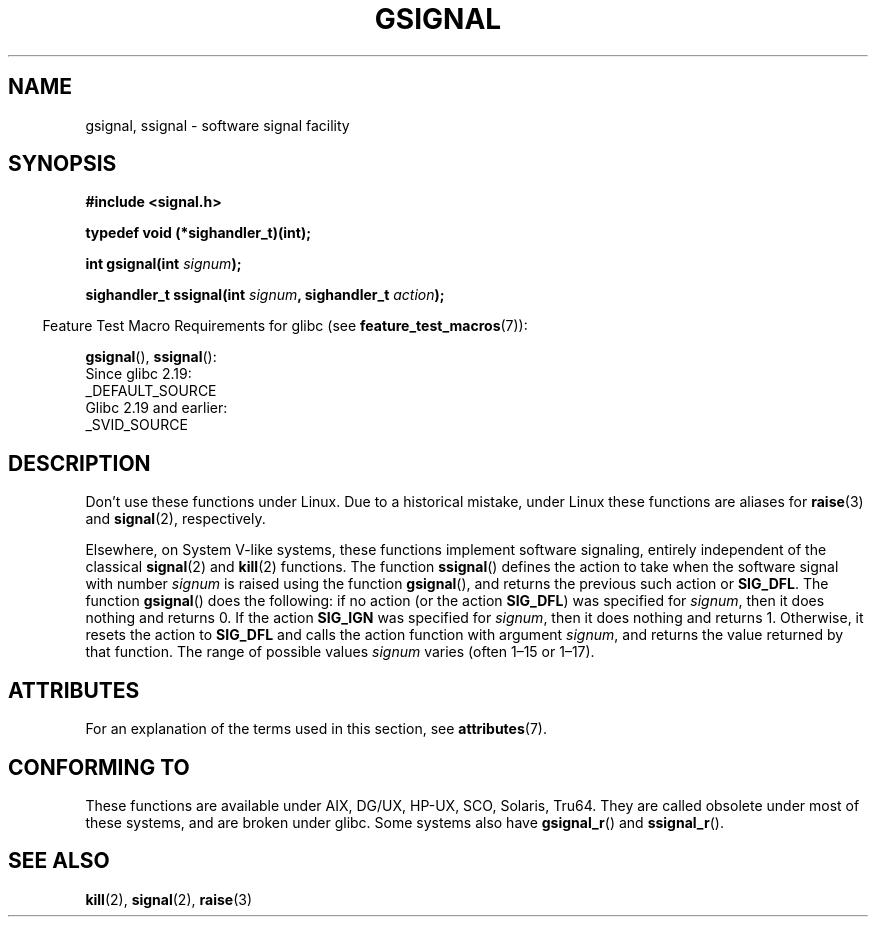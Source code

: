 .\" Copyright (C) 2002 Andries Brouwer <aeb@cwi.nl>
.\"
.\" SPDX-License-Identifier: Linux-man-pages-copyleft
.\"
.\" This replaces an earlier man page written by Walter Harms
.\" <walter.harms@informatik.uni-oldenburg.de>.
.TH GSIGNAL 3  2021-03-22 "" "Linux Programmer's Manual"
.SH NAME
gsignal, ssignal \- software signal facility
.SH SYNOPSIS
.nf
.B #include <signal.h>
.PP
.B typedef void (*sighandler_t)(int);
.PP
.BI "int gsignal(int " signum );
.PP
.BI "sighandler_t ssignal(int " signum ", sighandler_t " action );
.fi
.PP
.RS -4
Feature Test Macro Requirements for glibc (see
.BR feature_test_macros (7)):
.RE
.PP
.BR gsignal (),
.BR ssignal ():
.nf
    Since glibc 2.19:
        _DEFAULT_SOURCE
    Glibc 2.19 and earlier:
        _SVID_SOURCE
.fi
.SH DESCRIPTION
Don't use these functions under Linux.
Due to a historical mistake, under Linux these functions are
aliases for
.BR raise (3)
and
.BR signal (2),
respectively.
.PP
Elsewhere, on System V-like systems, these functions implement
software signaling, entirely independent of the classical
.BR signal (2)
and
.BR kill (2)
functions.
The function
.BR ssignal ()
defines the action to take when the software signal with
number
.I signum
is raised using the function
.BR gsignal (),
and returns the previous such action or
.BR SIG_DFL .
The function
.BR gsignal ()
does the following: if no action (or the action
.BR SIG_DFL )
was
specified for
.IR signum ,
then it does nothing and returns 0.
If the action
.B SIG_IGN
was specified for
.IR signum ,
then it does nothing and returns 1.
Otherwise, it resets the action to
.B SIG_DFL
and calls
the action function with argument
.IR signum ,
and returns the value returned by that function.
The range of possible values
.I signum
varies (often 1\(en15 or 1\(en17).
.SH ATTRIBUTES
For an explanation of the terms used in this section, see
.BR attributes (7).
.ad l
.nh
.TS
allbox;
lbx lb lb
l l l.
Interface	Attribute	Value
T{
.BR gsignal ()
T}	Thread safety	MT-Safe
T{
.BR ssignal ()
T}	Thread safety	MT-Safe sigintr
.TE
.hy
.ad
.sp 1
.SH CONFORMING TO
These functions are available under AIX, DG/UX, HP-UX, SCO, Solaris, Tru64.
They are called obsolete under most of these systems, and are
broken under
.\" Linux libc and
glibc.
Some systems also have
.BR gsignal_r ()
and
.BR ssignal_r ().
.SH SEE ALSO
.BR kill (2),
.BR signal (2),
.BR raise (3)
